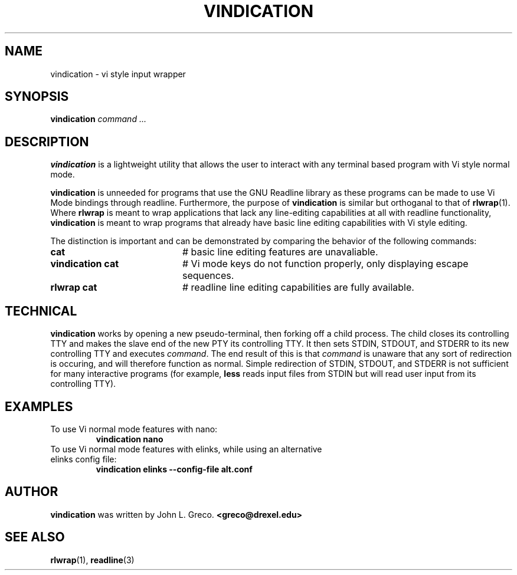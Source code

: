 .TH VINDICATION 1 "October 2009"
.PD
.PP
.SH NAME
vindication \- vi style input wrapper
.SH SYNOPSIS
.B vindication
\fIcommand ...\fR
.SH DESCRIPTION
.B vindication
is a lightweight utility that allows the user to interact with any terminal based program with Vi style normal mode.
.PP
.B vindication
is unneeded for programs that use the GNU Readline library as these programs can be made to use Vi Mode bindings through readline.  Furthermore, the purpose of
.B vindication
is similar but orthoganal to that of \fBrlwrap\fR(1).  Where \fBrlwrap\fR is meant to wrap applications that lack any line-editing capabilities at all with readline functionality,
.B vindication
is meant to wrap programs that already have basic line editing capabilities with Vi style editing.
.PP
The distinction is important and can be demonstrated by comparing the behavior of the following commands:
.PP
.PD 0
.TP 20
\fBcat\fR
# basic line editing features are unavaliable.
.TP
\fBvindication cat\fR
# Vi mode keys do not function properly, only displaying escape sequences.
.TP
\fBrlwrap cat\fR
# readline line editing capabilities are fully available.
.PD
.PP
.SH TECHNICAL
.B vindication
works by opening a new pseudo-terminal, then forking off a child process.  The child closes its controlling TTY and makes the slave end of the new PTY its controlling TTY.  It then sets STDIN, STDOUT, and STDERR to its new controlling TTY and executes
\fIcommand\fR.  
The end result of this is that
\fIcommand\fR
is unaware that any sort of redirection is occuring, and will therefore function as normal.  Simple redirection of STDIN, STDOUT, and STDERR is not sufficient for many interactive programs (for example,
.B less
reads input files from STDIN but will read user input from its controlling TTY).
.SH EXAMPLES
.TP
To use Vi normal mode features with nano:
.B vindication nano
.TP
To use Vi normal mode features with elinks, while using an alternative elinks config file:
.B vindication elinks --config-file alt.conf
.SH AUTHOR
.B vindication
was written by John L. Greco. \fB<greco@drexel.edu>\fR
.SH SEE ALSO
\fBrlwrap\fR(1), \fBreadline\fR(3)
.sp
